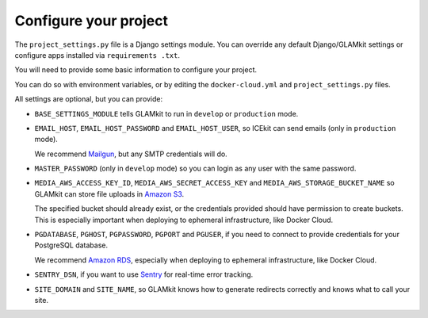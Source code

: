 Configure your project
======================

The ``project_settings.py`` file is a Django settings module. You can override any
default Django/GLAMkit settings or configure apps installed via ``requirements
.txt``.

You will need to provide some basic information to configure your project.

You can do so with environment variables, or by editing the ``docker-cloud.yml``
and ``project_settings.py`` files.

All settings are optional, but you can provide:

-  ``BASE_SETTINGS_MODULE`` tells GLAMkit to run in ``develop`` or ``production``
   mode.

-  ``EMAIL_HOST``, ``EMAIL_HOST_PASSWORD`` and ``EMAIL_HOST_USER``, so ICEkit can
   send emails (only in ``production`` mode).

   We recommend `Mailgun <http://www.mailgun.com/>`_, but any SMTP credentials
   will do.

-  ``MASTER_PASSWORD`` (only in ``develop`` mode) so you can login as any user
   with the same password.

-  ``MEDIA_AWS_ACCESS_KEY_ID``, ``MEDIA_AWS_SECRET_ACCESS_KEY`` and
   ``MEDIA_AWS_STORAGE_BUCKET_NAME`` so GLAMkit can store file uploads in
   `Amazon S3 <https://aws.amazon.com/s3/>`_.

   The specified bucket should already exist, or the credentials provided
   should have permission to create buckets. This is especially important when
   deploying to ephemeral infrastructure, like Docker Cloud.

-  ``PGDATABASE``, ``PGHOST``, ``PGPASSWORD``, ``PGPORT`` and ``PGUSER``, if you need to
   connect to provide credentials for your PostgreSQL database.

   We recommend `Amazon RDS <https://aws.amazon.com/rds/>`_, especially when
   deploying to ephemeral infrastructure, like Docker Cloud.

-  ``SENTRY_DSN``, if you want to use `Sentry <https://getsentry.com/>`_ for
   real-time error tracking.

-  ``SITE_DOMAIN`` and ``SITE_NAME``, so GLAMkit knows how to generate redirects
   correctly and knows what to call your site.
